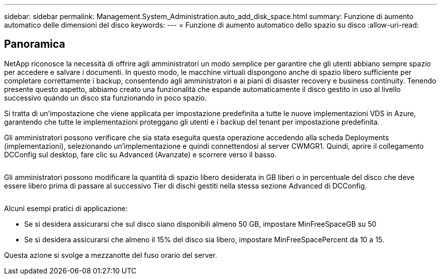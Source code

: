 ---
sidebar: sidebar 
permalink: Management.System_Administration.auto_add_disk_space.html 
summary: Funzione di aumento automatico delle dimensioni del disco 
keywords:  
---
= Funzione di aumento automatico dello spazio su disco
:allow-uri-read: 




== Panoramica

NetApp riconosce la necessità di offrire agli amministratori un modo semplice per garantire che gli utenti abbiano sempre spazio per accedere e salvare i documenti. In questo modo, le macchine virtuali dispongono anche di spazio libero sufficiente per completare correttamente i backup, consentendo agli amministratori e ai piani di disaster recovery e business continuity. Tenendo presente questo aspetto, abbiamo creato una funzionalità che espande automaticamente il disco gestito in uso al livello successivo quando un disco sta funzionando in poco spazio.

Si tratta di un'impostazione che viene applicata per impostazione predefinita a tutte le nuove implementazioni VDS in Azure, garantendo che tutte le implementazioni proteggano gli utenti e i backup del tenant per impostazione predefinita.

Gli amministratori possono verificare che sia stata eseguita questa operazione accedendo alla scheda Deployments (implementazioni), selezionando un'implementazione e quindi connettendosi al server CWMGR1. Quindi, aprire il collegamento DCConfig sul desktop, fare clic su Advanced (Avanzate) e scorrere verso il basso.

image:increase_disk1.png[""]

Gli amministratori possono modificare la quantità di spazio libero desiderata in GB liberi o in percentuale del disco che deve essere libero prima di passare al successivo Tier di dischi gestiti nella stessa sezione Advanced di DCConfig.

image:increase_disk2.png[""]

Alcuni esempi pratici di applicazione:

* Se si desidera assicurarsi che sul disco siano disponibili almeno 50 GB, impostare MinFreeSpaceGB su 50
* Se si desidera assicurarsi che almeno il 15% del disco sia libero, impostare MinFreeSpacePercent da 10 a 15.


Questa azione si svolge a mezzanotte del fuso orario del server.
